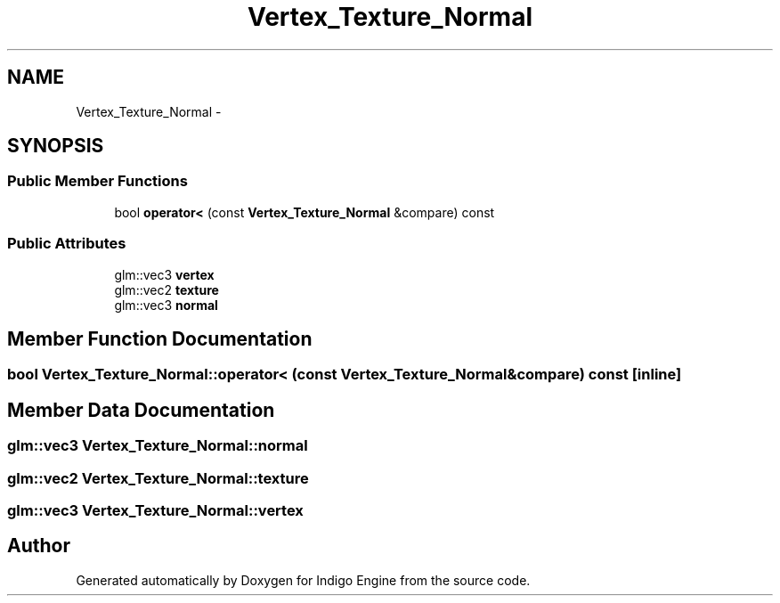 .TH "Vertex_Texture_Normal" 3 "Mon May 5 2014" "Version 200" "Indigo Engine" \" -*- nroff -*-
.ad l
.nh
.SH NAME
Vertex_Texture_Normal \- 
.SH SYNOPSIS
.br
.PP
.SS "Public Member Functions"

.in +1c
.ti -1c
.RI "bool \fBoperator<\fP (const \fBVertex_Texture_Normal\fP &compare) const "
.br
.in -1c
.SS "Public Attributes"

.in +1c
.ti -1c
.RI "glm::vec3 \fBvertex\fP"
.br
.ti -1c
.RI "glm::vec2 \fBtexture\fP"
.br
.ti -1c
.RI "glm::vec3 \fBnormal\fP"
.br
.in -1c
.SH "Member Function Documentation"
.PP 
.SS "bool Vertex_Texture_Normal::operator< (const \fBVertex_Texture_Normal\fP &compare) const\fC [inline]\fP"

.SH "Member Data Documentation"
.PP 
.SS "glm::vec3 Vertex_Texture_Normal::normal"

.SS "glm::vec2 Vertex_Texture_Normal::texture"

.SS "glm::vec3 Vertex_Texture_Normal::vertex"


.SH "Author"
.PP 
Generated automatically by Doxygen for Indigo Engine from the source code\&.
